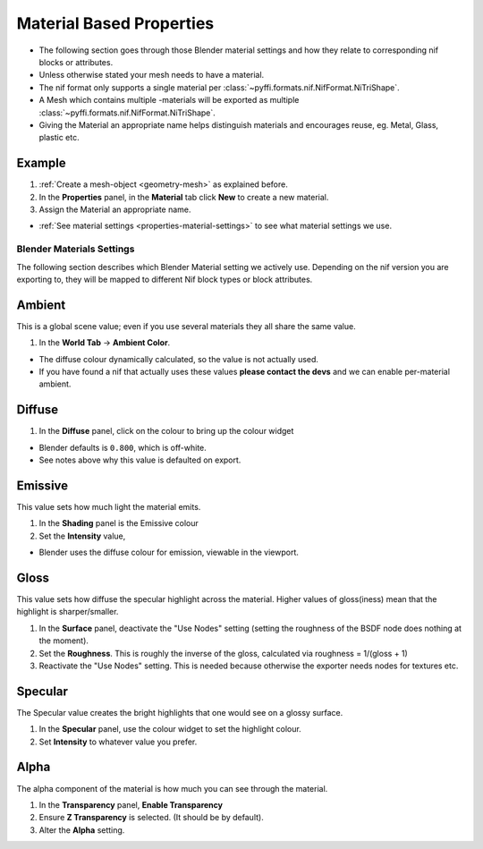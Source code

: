 
.. _properties-material:

Material Based Properties
-------------------------

* The following section goes through those Blender material settings and how they relate to corresponding nif blocks or
  attributes.
* Unless otherwise stated your mesh needs to have a material.
* The nif format only supports a single material per :class:`~pyffi.formats.nif.NifFormat.NiTriShape`.
* A Mesh which contains multiple -materials will be exported as multiple
  :class:`~pyffi.formats.nif.NifFormat.NiTriShape`.
* Giving the Material an appropriate name helps distinguish materials and encourages reuse, eg. Metal, Glass, plastic
  etc.

Example
~~~~~~~

#. :ref:`Create a mesh-object <geometry-mesh>` as explained before.
#. In the **Properties** panel, in the **Material** tab click **New** to create a new material.
#. Assign the Material an appropriate name.

* :ref:`See material settings <properties-material-settings>` to see what material settings we use.

.. _properties-material-settings:

Blender Materials Settings
==========================

The following section describes which Blender Material setting we actively use.
Depending on the nif version you are exporting to, they will be mapped to different Nif block types or block
attributes.

Ambient
~~~~~~~

This is a global scene value; even if you use several materials they all share the same value.

#. In the **World Tab** -> **Ambient Color**.

* The diffuse colour dynamically calculated, so the value is not actually used.
* If you have found a nif that actually uses these values **please contact the
  devs** and we can enable per-material ambient.

Diffuse
~~~~~~~

#. In the **Diffuse** panel, click on the colour to bring up the colour widget

* Blender defaults is ``0.800``, which is off-white.
* See notes above why this value is defaulted on export.

Emissive
~~~~~~~~

This value sets how much light the material emits.

#. In the **Shading** panel is the Emissive colour
#. Set the **Intensity** value,

* Blender uses the diffuse colour for emission, viewable in the viewport.

.. 
   todo::
   add a preview button

Gloss
~~~~~

This value sets how diffuse the specular highlight across the material. Higher values of gloss(iness) mean that the
highlight is sharper/smaller.

#. In the **Surface** panel, deactivate the "Use Nodes" setting (setting the roughness of the BSDF node does nothing at
   the moment).
#. Set the **Roughness**. This is roughly the inverse of the gloss, calculated via roughness = 1/(gloss + 1)
#. Reactivate the "Use Nodes" setting. This is needed because otherwise the exporter needs nodes for textures etc.

Specular
~~~~~~~~

The Specular value creates the bright highlights that one would see on a glossy surface.

#. In the **Specular** panel, use the colour widget to set the highlight colour.
#. Set **Intensity** to whatever value you prefer. 


Alpha
~~~~~
The alpha component of the material is how much you can see through the material.

#. In the **Transparency** panel, **Enable Transparency**
#. Ensure **Z Transparency** is selected. (It should be by default).
#. Alter the **Alpha** setting. 